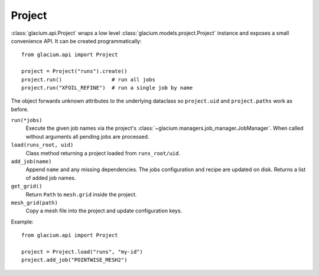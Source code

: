 Project
=======

:class:`glacium.api.Project` wraps a low level
:class:`glacium.models.project.Project` instance and exposes a small
convenience API.  It can be created programmatically::

   from glacium.api import Project

   project = Project("runs").create()
   project.run()                # run all jobs
   project.run("XFOIL_REFINE")  # run a single job by name

The object forwards unknown attributes to the underlying dataclass so
``project.uid`` and ``project.paths`` work as before.

``run(*jobs)``
    Execute the given job names via the project's :class:`~glacium.managers.job_manager.JobManager`.
    When called without arguments all pending jobs are processed.

``load(runs_root, uid)``
    Class method returning a project loaded from ``runs_root/uid``.

``add_job(name)``
    Append ``name`` and any missing dependencies.  The jobs configuration
    and recipe are updated on disk.  Returns a list of added job names.

``get_grid()``
    Return ``Path`` to ``mesh.grid`` inside the project.

``mesh_grid(path)``
    Copy a mesh file into the project and update configuration keys.

Example::

   from glacium.api import Project

   project = Project.load("runs", "my-id")
   project.add_job("POINTWISE_MESH2")
